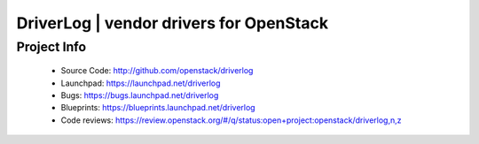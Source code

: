 ========================================
DriverLog | vendor drivers for OpenStack
========================================

Project Info
------------

 * Source Code: http://github.com/openstack/driverlog

 * Launchpad: https://launchpad.net/driverlog

 * Bugs: https://bugs.launchpad.net/driverlog

 * Blueprints: https://blueprints.launchpad.net/driverlog

 * Code reviews: https://review.openstack.org/#/q/status:open+project:openstack/driverlog,n,z
